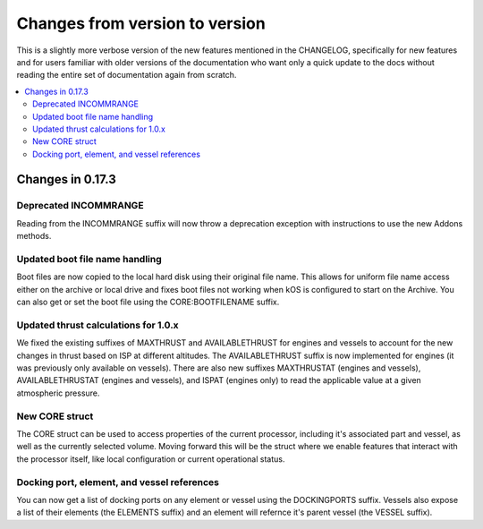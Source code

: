 .. _changes:

Changes from version to version
===============================

This is a slightly more verbose version of the new features
mentioned in the CHANGELOG, specifically for new features and for
users familiar with older versions of the documentation who want
only a quick update to the docs without reading the entire set
of documentation again from scratch.

.. contents::
    :local:
    :depth: 3

Changes in 0.17.3
-----------------

Deprecated INCOMMRANGE
::::::::::::::::::::::::::

Reading from the INCOMMRANGE suffix will now throw a deprecation exception with instructions to use the new Addons methods.

Updated boot file name handling
::::::::::::::::::::::::::

Boot files are now copied to the local hard disk using their original file name.  This allows for uniform file name access either on the archive or local drive and fixes boot files not working when kOS is configured to start on the Archive.  You can also get or set the boot file using the CORE:BOOTFILENAME suffix.

Updated thrust calculations for 1.0.x
::::::::::::::::::::::::::::::

We fixed the existing suffixes of MAXTHRUST and AVAILABLETHRUST for engines and vessels to account for the new changes in thrust based on ISP at different altitudes.  The AVAILABLETHRUST suffix is now implemented for engines (it was previously only available on vessels).  There are also new suffixes MAXTHRUSTAT (engines and vessels), AVAILABLETHRUSTAT (engines and vessels), and ISPAT (engines only) to read the applicable value at a given atmospheric pressure.

New CORE struct
::::::::::::::::::::::::::::::

The CORE struct can be used to access properties of the current processor, including it's associated part and vessel, as well as the currently selected volume.  Moving forward this will be the struct where we enable features that interact with the processor itself, like local configuration or current operational status.

Docking port, element, and vessel references
::::::::::::::::::::::::::

You can now get a list of docking ports on any element or vessel using the DOCKINGPORTS suffix.  Vessels also expose a list of their elements (the ELEMENTS suffix) and an element will refernce it's parent vessel (the VESSEL suffix).
